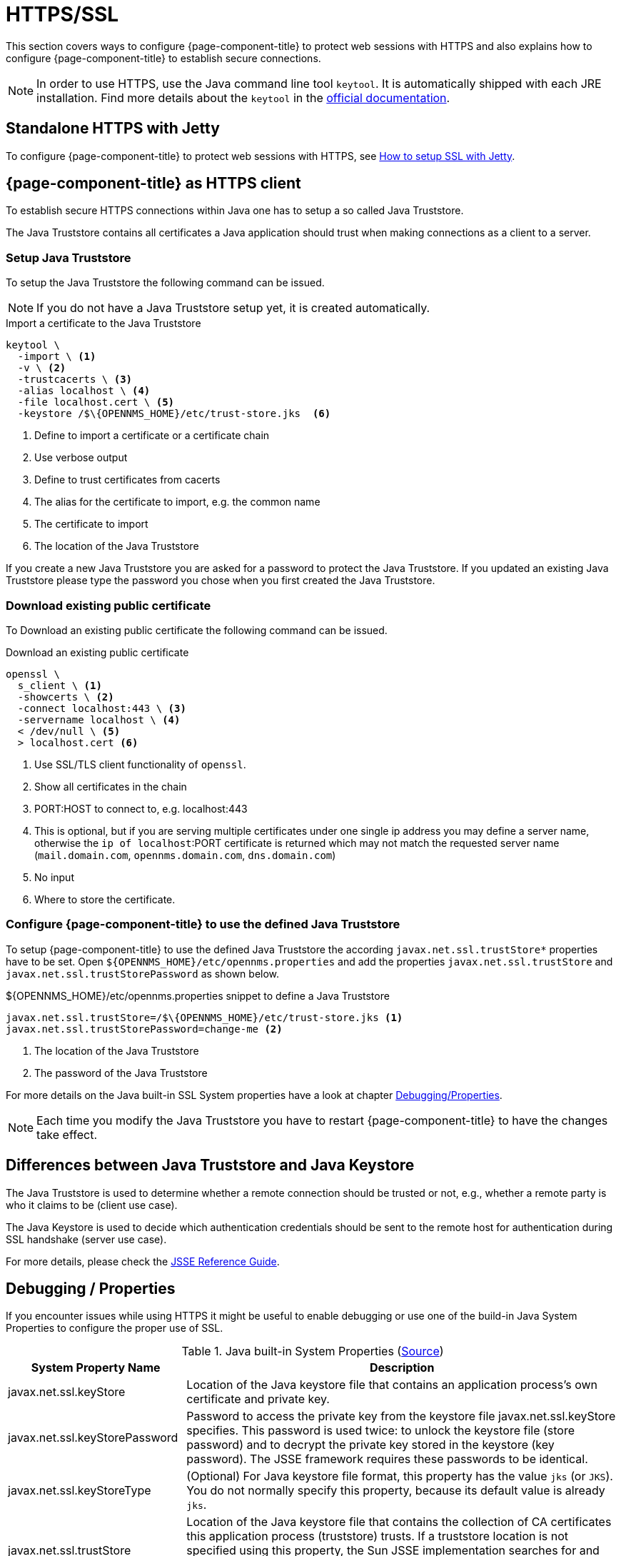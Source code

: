 
= HTTPS/SSL

This section covers ways to configure {page-component-title} to protect web sessions with HTTPS and also explains how to configure {page-component-title} to establish secure connections.

NOTE: In order to use HTTPS, use the Java command line tool `keytool`.
      It is automatically shipped with each JRE installation.
      Find more details about the `keytool` in the link:https://docs.oracle.com/javase/6/docs/technotes/tools/windows/keytool.html[official documentation].

[[ga-operation-standalone-https-jetty]]
== Standalone HTTPS with Jetty

To configure {page-component-title} to protect web sessions with HTTPS, see link:https://opennms.discourse.group/t/how-to-setup-ssl-with-jetty/1084[How to setup SSL with Jetty].

[[ga-operation-https-client]]
== {page-component-title} as HTTPS client

To establish secure HTTPS connections within Java one has to setup a so called Java Truststore.

The Java Truststore contains all certificates a Java application should trust when making connections as a client to a server.

[[ga-operation-setup-java-truststore]]
=== Setup Java Truststore

To setup the Java Truststore the following command can be issued.

NOTE: If you do not have a Java Truststore setup yet, it is created automatically.

.Import a certificate to the Java Truststore
[source,shell]
----
keytool \
  -import \ <1>
  -v \ <2>
  -trustcacerts \ <3>
  -alias localhost \ <4>
  -file localhost.cert \ <5>
  -keystore /$\{OPENNMS_HOME}/etc/trust-store.jks  <6>
----
<1> Define to import a certificate or a certificate chain
<2> Use verbose output
<3> Define to trust certificates from cacerts
<4> The alias for the certificate to import, e.g. the common name
<5> The certificate to import
<6> The location of the Java Truststore

If you create a new Java Truststore you are asked for a password to protect the Java Truststore.
If you updated an existing Java Truststore please type the password you chose when you first created the Java Truststore.

[[ga-operation-download-certificate]]
=== Download existing public certificate

To Download an existing public certificate the following command can be issued.

.Download an existing public certificate
[source,shell]
----
openssl \
  s_client \ <1>
  -showcerts \ <2>
  -connect localhost:443 \ <3>
  -servername localhost \ <4>
  < /dev/null \ <5>
  > localhost.cert <6>
----
<1> Use SSL/TLS client functionality of `openssl`.
<2> Show all certificates in the chain
<3> PORT:HOST to connect to, e.g. localhost:443
<4> This is optional, but if you are serving multiple certificates under one single ip address you may define a server name, otherwise the `ip of localhost`:PORT certificate is returned which may not match the requested server name (`mail.domain.com`, `opennms.domain.com`, `dns.domain.com`)
<5> No input
<6> Where to store the certificate.

[[ga-operation-ssl-opennms-trust-store]]
=== Configure {page-component-title} to use the defined Java Truststore

To setup {page-component-title} to use the defined Java Truststore the according `javax.net.ssl.trustStore*` properties have to be set.
Open `$\{OPENNMS_HOME}/etc/opennms.properties` and add the properties `javax.net.ssl.trustStore` and `javax.net.ssl.trustStorePassword` as shown below.

.$\{OPENNMS_HOME}/etc/opennms.properties snippet to define a Java Truststore
[source]
----
javax.net.ssl.trustStore=/$\{OPENNMS_HOME}/etc/trust-store.jks <1>
javax.net.ssl.trustStorePassword=change-me <2>
----
<1> The location of the Java Truststore
<2> The password of the Java Truststore

For more details on the Java built-in SSL System properties have a look at chapter <<ga-operation-ssl-properties, Debugging/Properties>>.

NOTE: Each time you modify the Java Truststore you have to restart {page-component-title} to have the changes take effect.

[[ga-operation-trust-store-key-store]]
== Differences between Java Truststore and Java Keystore

The Java Truststore is used to determine whether a remote connection should be trusted or not, e.g., whether a remote party is who it claims to be (client use case).

The Java Keystore is used to decide which authentication credentials should be sent to the remote host for authentication during SSL handshake (server use case).

For more details, please check the link:http://docs.oracle.com/javase/8/docs/technotes/guides/security/jsse/JSSERefGuide.html#Stores[JSSE Reference Guide].

[[ga-operation-ssl-properties]]
== Debugging / Properties

If you encounter issues while using HTTPS it might be useful to enable debugging or use one of the build-in Java System Properties to configure the proper use of SSL.

.Java built-in System Properties (link:https://access.redhat.com/documentation/en-us/red_hat_amq/6.3/html/security_guide/ssl-sysprops[Source])
[options="header"]
[cols="1,3"]
|===
|System Property Name                |Description
| javax.net.ssl.keyStore           | Location of the Java keystore file that contains an application process's own certificate and private key.
| javax.net.ssl.keyStorePassword   | Password to access the private key from the keystore file javax.net.ssl.keyStore specifies.
                                       This password is used twice: to unlock the keystore file (store password) and to decrypt the private key stored in the keystore (key password).
                                       The JSSE framework requires these passwords to be identical.
| javax.net.ssl.keyStoreType       | (Optional) For Java keystore file format, this property has the value `jks` (or `JKS`). You do not normally specify this property, because its default value is already `jks`.
| javax.net.ssl.trustStore         | Location of the Java keystore file that contains the collection of CA certificates this application process (truststore) trusts.
                                       If a truststore location is not specified using this property, the Sun JSSE implementation searches for and uses a keystore file in the following locations (in order):
                                       `$JAVA_HOME/lib/security/jssecacerts` and `$JAVA_HOME/lib/security/cacerts`.
| javax.net.ssl.trustStorePassword | Password to unlock the keystore file (store password) javax.net.ssl.trustStore specifies.
| javax.net.ssl.trustStoreType     | (Optional) For Java keystore file format, this property has the value `jks` (or `JKS`). You do not normally specify this property, because its default value is already `jks`.
| javax.net.debug                  | To switch on logging for the SSL/TLS layer, set this property to ssl. For more details about possible values, see link:http://docs.oracle.com/javase/6/docs/technotes/guides/security/jsse/JSSERefGuide.html#Debug[debugging utilities].
|===
